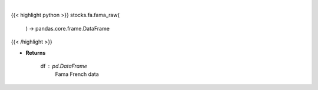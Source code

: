 .. role:: python(code)
    :language: python
    :class: highlight

|

.. raw:: html

    <h3>
    > Get Fama French data

    Returns
    -------
    df : *pd.DataFrame*
        Fama French data
    </h3>

{{< highlight python >}}
stocks.fa.fama_raw(
    ) -> pandas.core.frame.DataFrame
{{< /highlight >}}

* **Returns**

    df : *pd.DataFrame*
        Fama French data
    